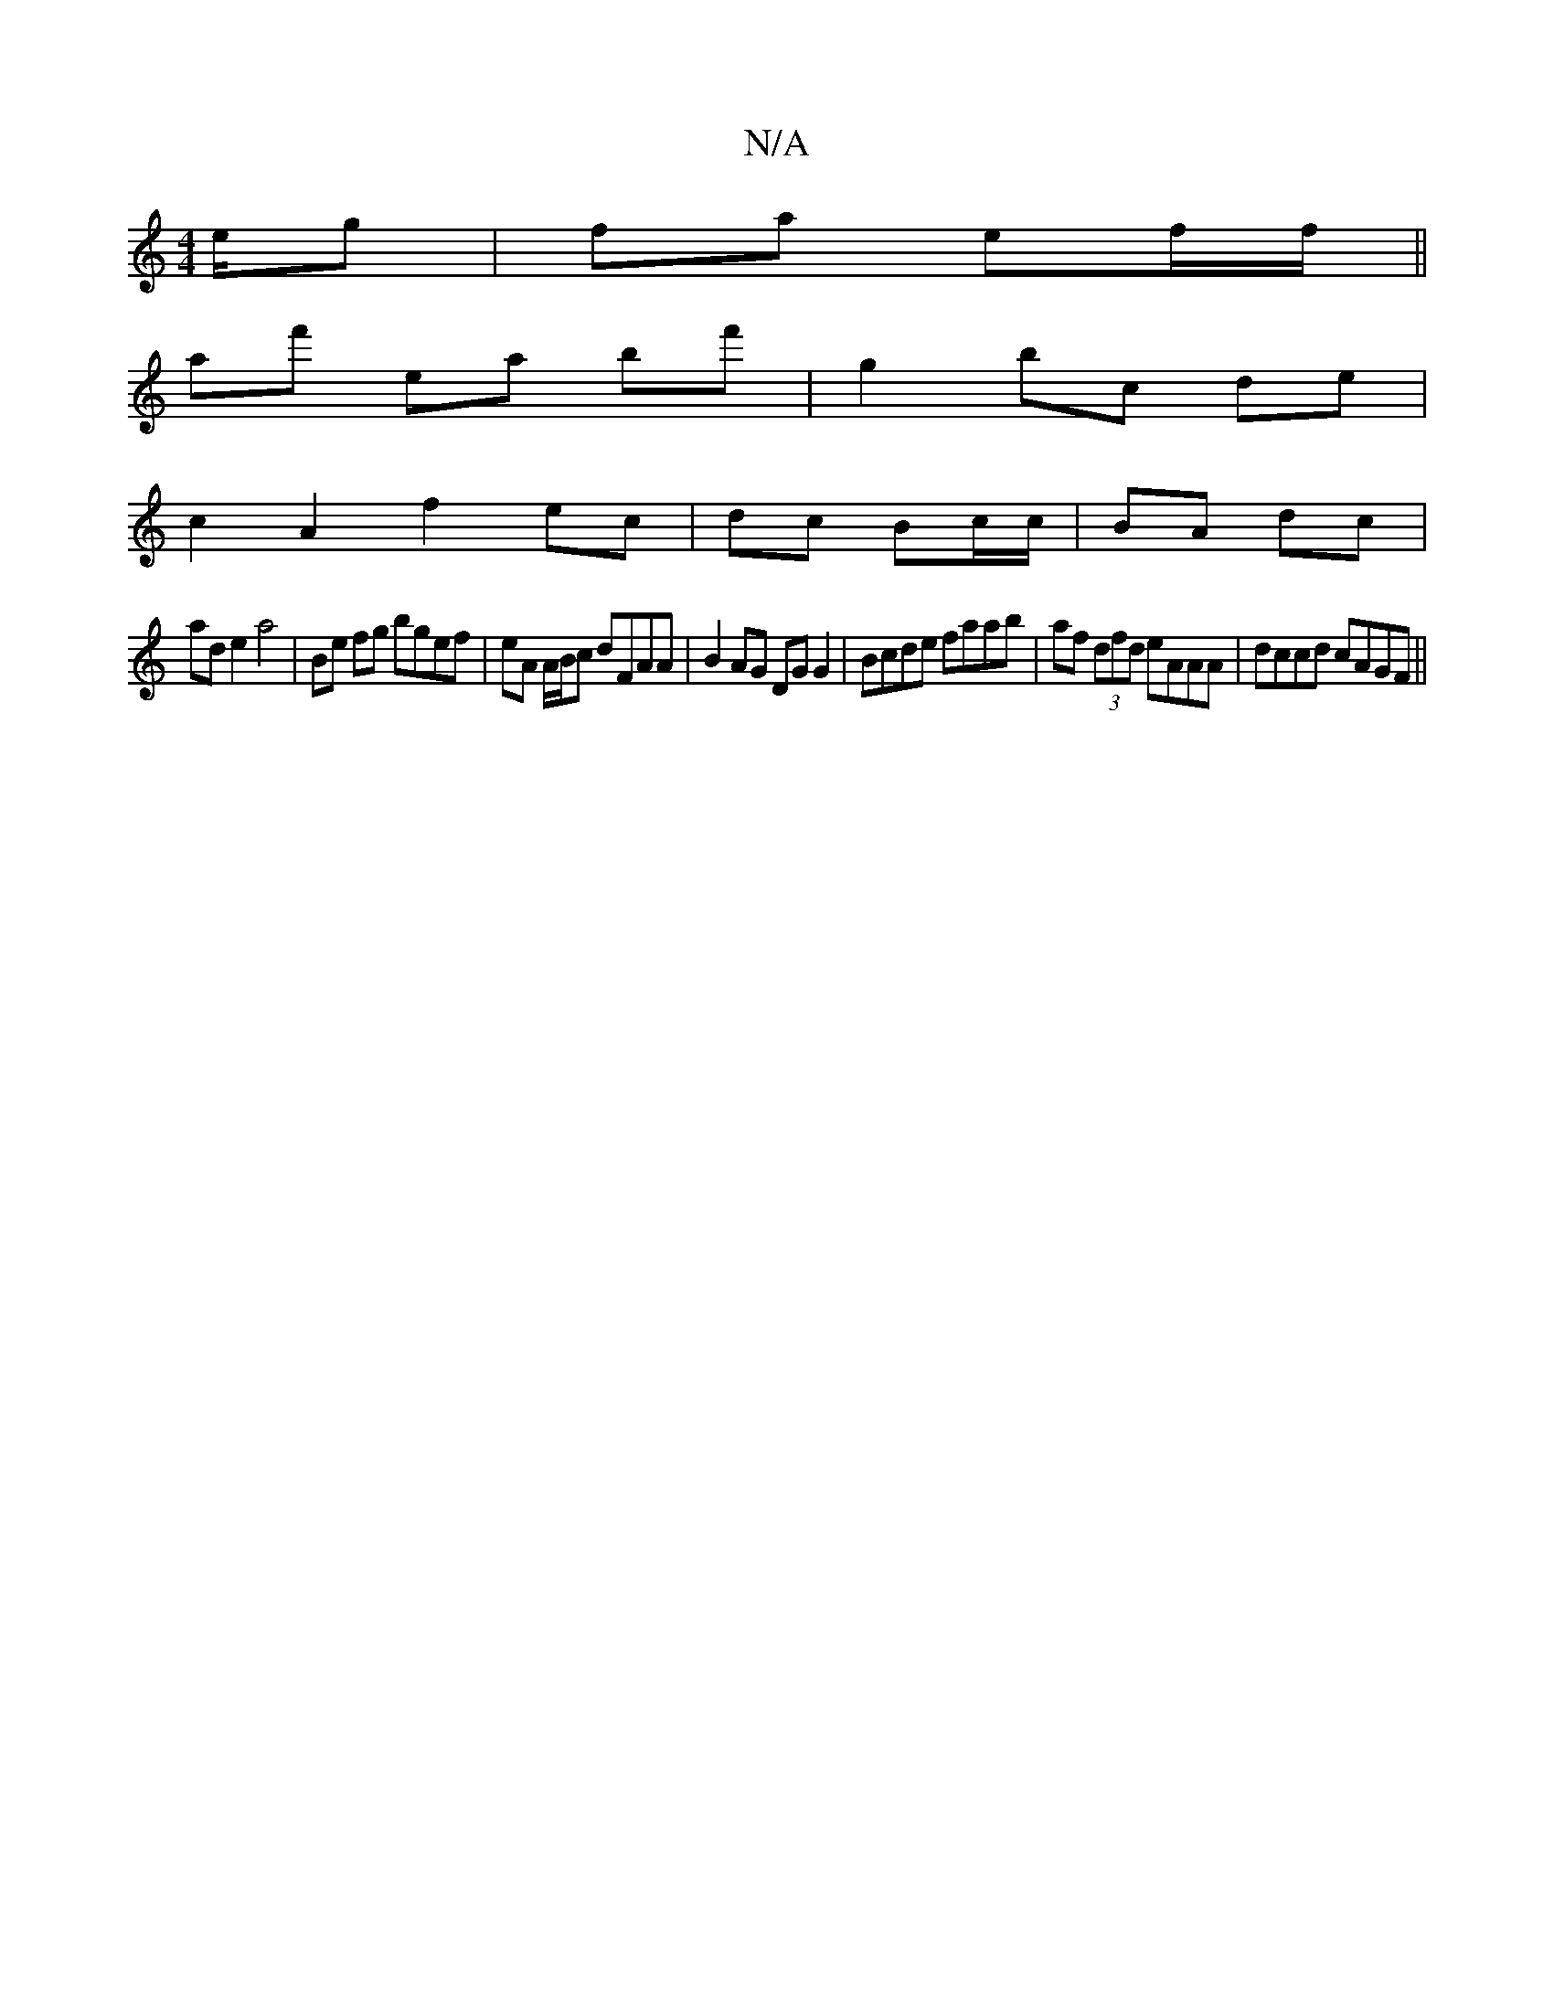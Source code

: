 X:1
T:N/A
M:4/4
R:N/A
K:Cmajor
e/g |fa ef/f/ ||
af' ea bf'|g2 bc de |
c2 A2 f2 ec|dc Bc/c/ | BA dc |
ad e2 a4|Be fg bgef|eA A/B/c dFAA|B2AG DGG2|Bcde faab|af (3dfd eAAA|dccd cAGF||

A|:|A :|

ga||
fgaf gfef|
~g2fg dgfe|dfaf dgfg|(3